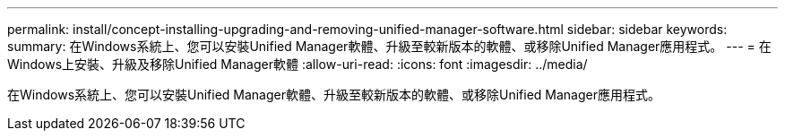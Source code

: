 ---
permalink: install/concept-installing-upgrading-and-removing-unified-manager-software.html 
sidebar: sidebar 
keywords:  
summary: 在Windows系統上、您可以安裝Unified Manager軟體、升級至較新版本的軟體、或移除Unified Manager應用程式。 
---
= 在Windows上安裝、升級及移除Unified Manager軟體
:allow-uri-read: 
:icons: font
:imagesdir: ../media/


[role="lead"]
在Windows系統上、您可以安裝Unified Manager軟體、升級至較新版本的軟體、或移除Unified Manager應用程式。
